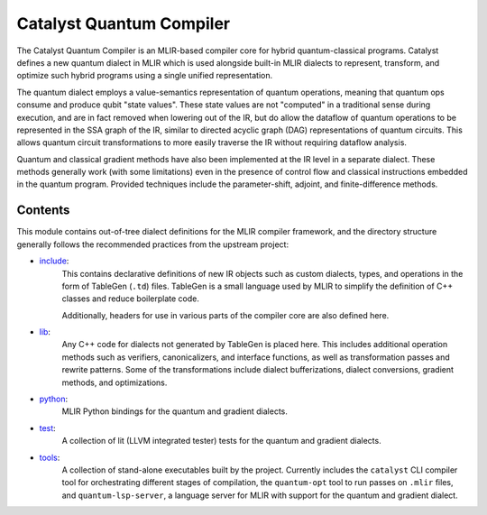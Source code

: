 .. mlir-start-inclusion-marker-do-not-remove

Catalyst Quantum Compiler
#########################

The Catalyst Quantum Compiler is an MLIR-based compiler core for hybrid quantum-classical programs.
Catalyst defines a new quantum dialect in MLIR which is used alongside built-in MLIR dialects to
represent, transform, and optimize such hybrid programs using a single unified representation.

The quantum dialect employs a value-semantics representation of quantum operations, meaning that
quantum ops consume and produce qubit "state values". These state values are not "computed" in a
traditional sense during execution, and are in fact removed when lowering out of the IR, but do
allow the dataflow of quantum operations to be represented in the SSA graph of the IR, similar to
directed acyclic graph (DAG) representations of quantum circuits. This allows quantum circuit
transformations to more easily traverse the IR without requiring dataflow analysis.

Quantum and classical gradient methods have also been implemented at the IR level in a separate
dialect. These methods generally work (with some limitations) even in the presence of control flow
and classical instructions embedded in the quantum program. Provided techniques include the
parameter-shift, adjoint, and finite-difference methods.

Contents
========

This module contains out-of-tree dialect definitions for the MLIR compiler framework, and the
directory structure generally follows the recommended practices from the upstream project:

- `include <https://github.com/PennyLaneAI/catalyst/tree/main/mlir/include>`_:
    This contains declarative definitions of new IR objects such as custom dialects, types, and
    operations in the form of TableGen (``.td``) files. TableGen is a small language used by MLIR to
    simplify the definition of C++ classes and reduce boilerplate code.

    Additionally, headers for use in various parts of the compiler core are also defined here.

- `lib <https://github.com/PennyLaneAI/catalyst/tree/main/mlir/lib>`_:
    Any C++ code for dialects not generated by TableGen is placed here. This includes additional
    operation methods such as verifiers, canonicalizers, and interface functions, as well as
    transformation passes and rewrite patterns. Some of the transformations include dialect
    bufferizations, dialect conversions, gradient methods, and optimizations.

- `python <https://github.com/PennyLaneAI/catalyst/tree/main/mlir/python>`_:
    MLIR Python bindings for the quantum and gradient dialects.

- `test <https://github.com/PennyLaneAI/catalyst/tree/main/mlir/test>`_:
    A collection of lit (LLVM integrated tester) tests for the quantum and gradient dialects.

- `tools <https://github.com/PennyLaneAI/catalyst/tree/main/mlir/tools>`_:
    A collection of stand-alone executables built by the project. Currently includes the
    ``catalyst`` CLI compiler tool for orchestrating different stages of compilation,
    the ``quantum-opt`` tool to run passes on ``.mlir`` files, and ``quantum-lsp-server``,
    a language server for MLIR with support for the quantum and gradient dialect.

.. mlir-end-inclusion-marker-do-not-remove
